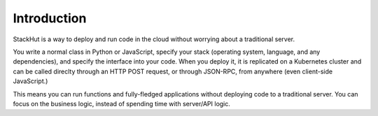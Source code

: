 ************
Introduction
************

StackHut is a way to deploy and run code in the cloud without worrying about a traditional server. 

You write a normal class in Python or JavaScript, specify your stack (operating system, language, and any dependencies), and specify the interface into your code. When you deploy it, it is replicated on a Kubernetes cluster and can be called direclty through an HTTP POST request, or through JSON-RPC, from anywhere (even client-side JavaScript.)

This means you can run functions and fully-fledged applications without deploying code to a traditional server. You can focus on the business logic, instead of spending time with server/API logic.
